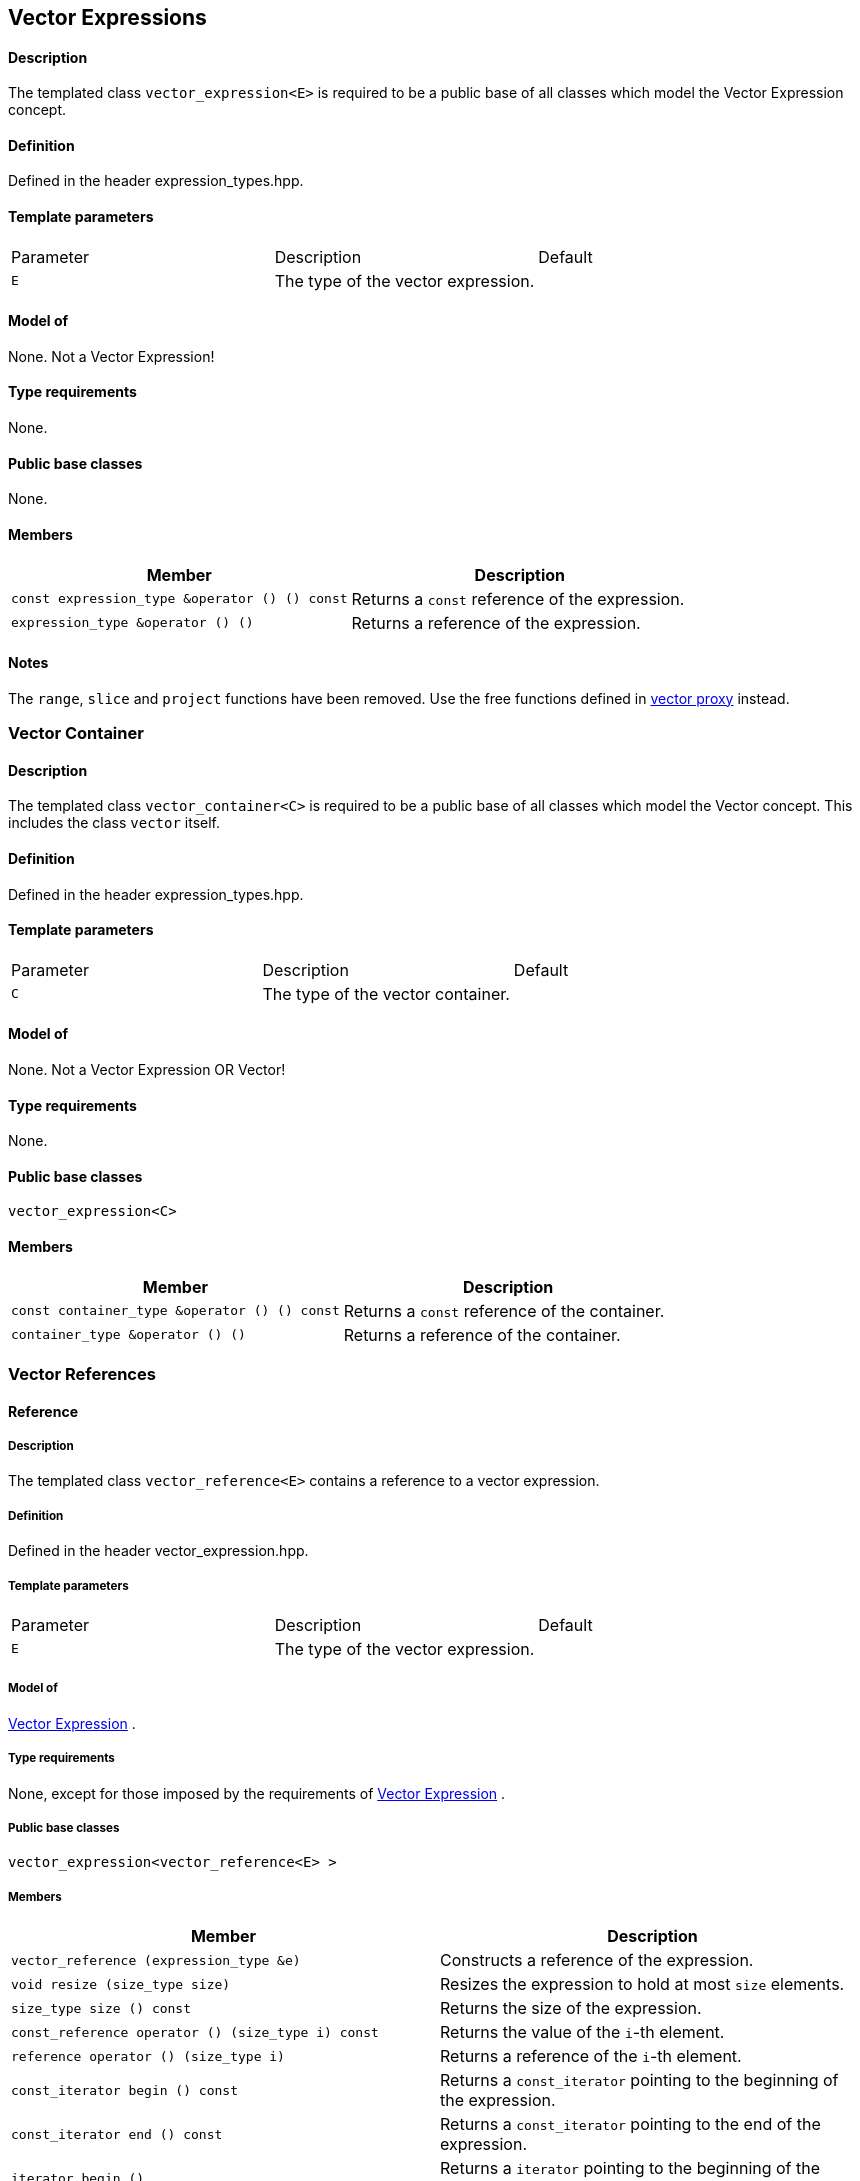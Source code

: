 == Vector Expressions


==== Description

The templated class `vector_expression<E>` is required to be a public
base of all classes which model the Vector Expression concept.

==== Definition

Defined in the header expression_types.hpp.

==== Template parameters

[cols=",,",]
|===
|Parameter |Description |Default
|`E` |The type of the vector expression. | 
|===

==== Model of

None. +++Not a Vector Expression+++!

==== Type requirements

None.

==== Public base classes

None.

==== Members

[cols=",",]
|===
|Member |Description

|`const expression_type &operator () () const` |Returns a `const`
reference of the expression.

|`expression_type &operator () ()` |Returns a reference of the
expression.
|===

==== Notes

The `range`, `slice` and `project` functions have been removed. Use the
free functions defined in link:vector_proxy.html[vector proxy] instead.

=== [#vector_container]#Vector Container#

==== Description

The templated class `vector_container<C>` is required to be a public
base of all classes which model the Vector concept. This includes the
class `vector` itself.

==== Definition

Defined in the header expression_types.hpp.

==== Template parameters

[cols=",,",]
|===
|Parameter |Description |Default
|`C` |The type of the vector container. | 
|===

==== Model of

None. +++Not a Vector Expression OR Vector+++!

==== Type requirements

None.

==== Public base classes

`vector_expression<C>`

==== Members

[cols=",",]
|===
|Member |Description

|`const container_type &operator () () const` |Returns a `const`
reference of the container.

|`container_type &operator () ()` |Returns a reference of the container.
|===

=== [#vector_references]#Vector References#

==== Reference

===== Description

The templated class `vector_reference<E>` contains a reference to a
vector expression.

===== Definition

Defined in the header vector_expression.hpp.

===== Template parameters

[cols=",,",]
|===
|Parameter |Description |Default
|`E` |The type of the vector expression. | 
|===

===== Model of

link:expression_concept.html#vector_expression[Vector Expression] .

===== Type requirements

None, except for those imposed by the requirements of
link:expression_concept.html#vector_expression[Vector Expression] .

===== Public base classes

`vector_expression<vector_reference<E> >`

===== Members

[cols=",",]
|===
|Member |Description

|`vector_reference (expression_type &e)` |Constructs a reference of the
expression.

|`void resize (size_type size)` |Resizes the expression to hold at most
`size` elements.

|`size_type size () const` |Returns the size of the expression.

|`const_reference operator () (size_type i) const` |Returns the value of
the `i`-th element.

|`reference operator () (size_type i)` |Returns a reference of the
`i`-th element.

|`const_iterator begin () const` |Returns a `const_iterator` pointing to
the beginning of the expression.

|`const_iterator end () const` |Returns a `const_iterator` pointing to
the end of the expression.

|`iterator begin ()` |Returns a `iterator` pointing to the beginning of
the expression.

|`iterator end ()` |Returns a `iterator` pointing to the end of the
expression.

|`const_reverse_iterator rbegin () const` |Returns a
`const_reverse_iterator` pointing to the beginning of the reversed
expression.

|`const_reverse_iterator rend () const` |Returns a
`const_reverse_iterator` pointing to the end of the reversed expression.

|`reverse_iterator rbegin ()` |Returns a `reverse_iterator` pointing to
the beginning of the reversed expression.

|`reverse_iterator rend ()` |Returns a `reverse_iterator` pointing to
the end of the reversed expression.
|===

=== [#vector_operations]#Vector Operations#

==== Unary Operation Description

===== Description

The templated class `vector_unary<E, F>` describes a unary vector
operation.

===== Definition

Defined in the header vector_expression.hpp.

===== Template parameters

[cols=",,",]
|===
|Parameter |Description |Default
|`E` |The type of the vector expression. | 
|`F` |The type of the operation. | 
|===

===== Model of

link:expression_concept.html#vector_expression[Vector Expression] .

===== Type requirements

None, except for those imposed by the requirements of
link:expression_concept.html#vector_expression[Vector Expression] .

===== Public base classes

`vector_expression<vector_unary<E, F> >`

===== Members

[cols=",",]
|===
|Member |Description

|`vector_unary (const expression_type &e)` |Constructs a description of
the expression.

|`size_type size () const` |Returns the size of the expression.

|`const_reference operator () (size_type i) const` |Returns the value of
the `i`-th element.

|`const_iterator begin () const` |Returns a `const_iterator` pointing to
the beginning of the expression.

|`const_iterator end () const` |Returns a `const_iterator` pointing to
the end of the expression.

|`const_reverse_iterator rbegin () const` |Returns a
`const_reverse_iterator` pointing to the beginning of the reversed
expression.

|`const_reverse_iterator rend () const` |Returns a
`const_reverse_iterator` pointing to the end of the reversed expression.
|===

==== Unary Operations

===== Prototypes

[source,cpp]
....
template<class E, class F>
    struct vector_unary_traits {
        typedef vector_unary<typename E::const_closure_type, F> expression_type;
        typedef expression_type result_type;
     };

    // (- v) [i] = - v [i]
    template<class E>
     typename vector_unary_traits<E, scalar_negate<typename E::value_type> >::result_type
    operator - (const vector_expression<E> &e);

    // (conj v) [i] = conj (v [i])
    template<class E>
     typename vector_unary_traits<E, scalar_conj<typename E::value_type> >::result_type
    conj (const vector_expression<E> &e);

    // (real v) [i] = real (v [i])
    template<class E>
     typename vector_unary_traits<E, scalar_real<typename E::value_type> >::result_type
    real (const vector_expression<E> &e);

    // (imag v) [i] = imag (v [i])
    template<class E>
     typename vector_unary_traits<E, scalar_imag<typename E::value_type> >::result_type
    imag (const vector_expression<E> &e);

    // (trans v) [i] = v [i]
    template<class E>
     typename vector_unary_traits<E, scalar_identity<typename E::value_type> >::result_type
    trans (const vector_expression<E> &e);

    // (herm v) [i] = conj (v [i])
    template<class E>
     typename vector_unary_traits<E, scalar_conj<typename E::value_type> >::result_type
    herm (const vector_expression<E> &e);
....

===== Description

`operator -` computes the additive inverse of a vector expression.
`conj` computes the complex conjugate of a vector expression. `real` and
`imag` compute the real and imaginary parts of a vector expression.
`trans` computes the transpose of a vector expression. `herm` computes
the hermitian, i.e. the complex conjugate of the transpose of a vector
expression.

===== Definition

Defined in the header vector_expression.hpp.

===== Type requirements

* `E` is a model of
link:expression_concept.html#vector_expression[Vector Expression] .

===== Preconditions

None.

===== Complexity

Linear depending from the size of the vector expression.

===== Examples

[source,cpp]
....
#include <boost/numeric/ublas/vector.hpp>
#include <boost/numeric/ublas/io.hpp>

int main () {
    using namespace boost::numeric::ublas;
    vector<std::complex<double> > v (3);
    for (unsigned i = 0; i < v.size (); ++ i)
        v (i) = std::complex<double> (i, i);

    std::cout << - v << std::endl;
    std::cout << conj (v) << std::endl;
    std::cout << real (v) << std::endl;
    std::cout << imag (v) << std::endl;
    std::cout << trans (v) << std::endl;
    std::cout << herm (v) << std::endl;
}
....

==== Binary Operation Description

===== Description

The templated class `vector_binary<E1, E2, F>` describes a binary vector
operation.

===== Definition

Defined in the header vector_expression.hpp.

===== Template parameters

[cols=",,",]
|===
|Parameter |Description |Default
|`E1` |The type of the first vector expression. |
|`E2` |The type of the second vector expression. |
|`F` |The type of the operation. |
|===

===== Model of

link:expression_concept.html#vector_expression[Vector Expression] .

===== Type requirements

None, except for those imposed by the requirements of
link:expression_concept.html#vector_expression[Vector Expression] .

===== Public base classes

`vector_expression<vector_binary<E1, E2, F> >`

===== Members

[cols=",",]
|===
|Member |Description

|`vector_binary (const expression1_type &e1, const expression2_type &e2)`
|Constructs a description of the expression.

|`size_type size () const` |Returns the size of the expression.

|`const_reference operator () (size_type i) const` |Returns the value of
the `i`-th element.

|`const_iterator begin () const` |Returns a `const_iterator` pointing to
the beginning of the expression.

|`const_iterator end () const` |Returns a `const_iterator` pointing to
the end of the expression.

|`const_reverse_iterator rbegin () const` |Returns a
`const_reverse_iterator` pointing to the beginning of the reversed
expression.

|`const_reverse_iterator rend () const` |Returns a
`const_reverse_iterator` pointing to the end of the reversed expression.
|===

==== Binary Operations

===== Prototypes

[source,cpp]
....
template<class E1, class E2, class F>
    struct vector_binary_traits {
        typedef vector_binary<typename E1::const_closure_type,
                               typename E2::const_closure_type, F> expression_type;
        typedef expression_type result_type;
     };

    // (v1 + v2) [i] = v1 [i] + v2 [i]
    template<class E1, class E2>
    typename vector_binary_traits<E1, E2, scalar_plus<typename E1::value_type,
                                                       typename E2::value_type> >::result_type
    operator + (const vector_expression<E1> &e1,
                 const vector_expression<E2> &e2);

    // (v1 - v2) [i] = v1 [i] - v2 [i]
    template<class E1, class E2>
    typename vector_binary_traits<E1, E2, scalar_minus<typename E1::value_type,
                                                        typename E2::value_type> >::result_type
    operator - (const vector_expression<E1> &e1,
                 const vector_expression<E2> &e2);
....

===== Description

`operator +` computes the sum of two vector expressions. `operator -`
computes the difference of two vector expressions.

===== Definition

Defined in the header vector_expression.hpp.

===== Type requirements

* `E1` is a model of
link:expression_concept.html#vector_expression[Vector Expression] .
* `E2` is a model of
link:expression_concept.html#vector_expression[Vector Expression] .

===== Preconditions

* `e1 ().size () == e2 ().size ()`

===== Complexity

Linear depending from the size of the vector expressions.

===== Examples

[source,cpp]
....
#include <boost/numeric/ublas/vector.hpp>
#include <boost/numeric/ublas/io.hpp>

int main () {
    using namespace boost::numeric::ublas;
    vector<double> v1 (3), v2 (3);
    for (unsigned i = 0; i < std::min (v1.size (), v2.size ()); ++ i)
        v1 (i) = v2 (i) = i;

    std::cout << v1 + v2 << std::endl;
    std::cout << v1 - v2 << std::endl;
}
....

==== Binary Outer Operation Description

===== Description

The templated class `vector_matrix_binary<E1, E2, F>` describes a binary
outer vector operation.

===== Definition

Defined in the header matrix_expression.hpp.

===== Template parameters

[cols=",,",]
|===
|Parameter |Description |Default
|`E1` |The type of the first vector expression. |
|`E2` |The type of the second vector expression. |
|`F` |The type of the operation. |
|===

===== Model of

link:expression_concept.html#matrix_expression[Matrix Expression] .

===== Type requirements

None, except for those imposed by the requirements of
link:expression_concept.html#matrix_expression[Matrix Expression] .

===== Public base classes

`matrix_expression<vector_matrix_binary<E1, E2, F> >`

===== Members

[cols=",",]
|===
|Member |Description

|`vector_matrix_binary (const expression1_type &e1, const expression2_type &e2)`
|Constructs a description of the expression.

|`size_type size1 () const` |Returns the number of rows.

|`size_type size2 () const` |Returns the number of columns.

|`const_reference operator () (size_type i, size_type j) const` |Returns
the value of the `j`-th element in the `i`-th row.

|`const_iterator1 begin1 () const` |Returns a `const_iterator1` pointing
to the beginning of the expression.

|`const_iterator1 end1 () const` |Returns a `const_iterator1` pointing
to the end of the expression.

|`const_iterator2 begin2 () const` |Returns a `const_iterator2` pointing
to the beginning of the expression.

|`const_iterator2 end2 () const` |Returns a `const_iterator2` pointing
to the end of the expression.

|`const_reverse_iterator1 rbegin1 () const` |Returns a
`const_reverse_iterator1` pointing to the beginning of the reversed
expression.

|`const_reverse_iterator1 rend1 () const` |Returns a
`const_reverse_iterator1` pointing to the end of the reversed
expression.

|`const_reverse_iterator2 rbegin2 () const` |Returns a
`const_reverse_iterator2` pointing to the beginning of the reversed
expression.

|`const_reverse_iterator2 rend2 () const` |Returns a
`const_reverse_iterator2` pointing to the end of the reversed
expression.
|===

==== Binary Outer Operations

===== Prototypes

[source,cpp]
....
template<class E1, class E2, class F>
    struct vector_matrix_binary_traits {
        typedef vector_matrix_binary<typename E1::const_closure_type,
                                      typename E2::const_closure_type, F> expression_type;
        typedef expression_type result_type;
     };

    // (outer_prod (v1, v2)) [i] [j] = v1 [i] * v2 [j]
    template<class E1, class E2>
    typename vector_matrix_binary_traits<E1, E2, scalar_multiplies<typename E1::value_type, typename E2::value_type> >::result_type
    outer_prod (const vector_expression<E1> &e1,
                 const vector_expression<E2> &e2);
....

===== Description

`outer_prod` computes the outer product of two vector expressions.

===== Definition

Defined in the header matrix_expression.hpp.

===== Type requirements

* `E1` is a model of
link:expression_concept.html#vector_expression[Vector Expression] .
* `E2` is a model of
link:expression_concept.html#vector_expression[Vector Expression] .

===== Preconditions

None.

===== Complexity

Quadratic depending from the size of the vector expressions.

===== Examples

[source,cpp]
....
#include <boost/numeric/ublas/matrix.hpp>
#include <boost/numeric/ublas/io.hpp>

int main () {
    using namespace boost::numeric::ublas;
    vector<double> v1 (3), v2 (3);
    for (unsigned i = 0; i < std::min (v1.size (), v2.size ()); ++ i)
        v1 (i) = v2 (i) = i;

    std::cout << outer_prod (v1, v2) << std::endl;
}
....

==== Scalar Vector Operation Description

===== Description

The templated classes `vector_binary_scalar1<E1, E2, F>` and
`vector_binary_scalar2<E1, E2, F>` describe binary operations between a
scalar and a vector.

===== Definition

Defined in the header vector_expression.hpp.

===== Template parameters

[cols=",,",]
|===
|Parameter |Description |Default
|`E1/E2` |The type of the scalar expression. |
|`E2/E1` |The type of the vector expression. |
|`F` |The type of the operation. |
|===

===== Model of

link:expression_concept.html#vector_expression[Vector Expression] .

===== Type requirements

None, except for those imposed by the requirements of
link:expression_concept.html#vector_expression[Vector Expression] .

===== Public base classes

`vector_expression<vector_binary_scalar1<E1, E2, F> >` and
`vector_expression<vector_binary_scalar2<E1, E2, F> >` resp.

===== Members

[cols=",",]
|===
|Member |Description

|`vector_binary_scalar1 (const expression1_type &e1, const expression2_type &e2)`
|Constructs a description of the expression.

|`vector_binary_scalar2 (const expression1_type &e1, const expression2_type &e2)`
|Constructs a description of the expression.

|`size_type size () const` |Returns the size of the expression.

|`const_reference operator () (size_type i) const` |Returns the value of
the `i`-th element.

|`const_iterator begin () const` |Returns a `const_iterator` pointing to
the beginning of the expression.

|`const_iterator end () const` |Returns a `const_iterator` pointing to
the end of the expression.

|`const_reverse_iterator rbegin () const` |Returns a
`const_reverse_iterator` pointing to the beginning of the reversed
expression.

|`const_reverse_iterator rend () const` |Returns a
`const_reverse_iterator` pointing to the end of the reversed expression.
|===

==== Scalar Vector Operations

===== Prototypes

[source,cpp]
....
template<class T1, class E2, class F>
    struct vector_binary_scalar1_traits {
        typedef vector_binary_scalar1<scalar_const_reference<T1>,
                                      typename E2::const_closure_type, F> expression_type;
        typedef expression_type result_type;
    };

    // (t * v) [i] = t * v [i]
    template<class T1, class E2>
    typename vector_binary_scalar1_traits<T1, E2, scalar_multiplies<T1, typename E2::value_type> >::result_type
    operator * (const T1 &e1,
                const vector_expression<E2> &e2);

    template<class E1, class T2, class F>
    struct vector_binary_scalar2_traits {
        typedef vector_binary_scalar2<typename E1::const_closure_type,
                                      scalar_const_reference<T2>, F> expression_type;
        typedef expression_type result_type;
    };

    // (v * t) [i] = v [i] * t
    template<class E1, class T2>
    typename vector_binary_scalar2_traits<E1, T2, scalar_multiplies<typename E1::value_type, T2> >::result_type
    operator * (const vector_expression<E1> &e1,
                const T2 &e2);

    // (v / t) [i] = v [i] / t
    template<class E1, class T2>
    typename vector_binary_scalar2_traits<E1, T2, scalar_divides<typename E1::value_type, T2> >::result_type
    operator / (const vector_expression<E1> &e1,
                const T2 &e2);
....

===== Description

`operator *` computes the product of a scalar and a vector expression.
`operator /` multiplies the vector with the reciprocal of the scalar.

===== Definition

Defined in the header vector_expression.hpp.

===== Type requirements

* `T1/T2` is a model of
link:expression_concept.html#scalar_expression[Scalar Expression] .
* `E2/E1` is a model of
link:expression_concept.html#vector_expression[Vector Expression] .

===== Preconditions

None.

===== Complexity

Linear depending from the size of the vector expression.

===== Examples

[source,cpp]
....
#include <boost/numeric/ublas/vector.hpp>
#include <boost/numeric/ublas/io.hpp>

int main () {
    using namespace boost::numeric::ublas;
    vector<double> v (3);
    for (unsigned i = 0; i < v.size (); ++ i)
        v (i) = i;

    std::cout << 2.0 * v << std::endl;
    std::cout << v * 2.0 << std::endl;
}
....

=== [#vector_reductions]#Vector Reductions#

==== Unary Reductions

===== Prototypes

[source,cpp]
....
template<class E, class F>
    struct vector_scalar_unary_traits {
         typedef typename F::result_type result_type;
    };

    // sum v = sum (v [i])
    template<class E>
    typename vector_scalar_unary_traits<E, vector_sum<typename E::value_type> >::result_type
    sum (const vector_expression<E> &e);

    // norm_1 v = sum (abs (v [i]))
    template<class E>
    typename vector_scalar_unary_traits<E, vector_norm_1<typename E::value_type> >::result_type
    norm_1 (const vector_expression<E> &e);

    // norm_2 v = sqrt (sum (v [i] * v [i]))
    template<class E>
    typename vector_scalar_unary_traits<E, vector_norm_2<typename E::value_type> >::result_type
    norm_2 (const vector_expression<E> &e);

    // norm_2_square v = sum (v [i] * v [i])
    template<class E>
    typename vector_scalar_unary_traits<E, vector_norm_2_square<typename E::value_type> >::result_type
    norm_2_square (const vector_expression<E> &e);

    // norm_inf v = max (abs (v [i]))
    template<class E>
    typename vector_scalar_unary_traits<E, vector_norm_inf<typename E::value_type> >::result_type
    norm_inf (const vector_expression<E> &e);

    // index_norm_inf v = min (i: abs (v [i]) == max (abs (v [i])))
    template<class E>
    typename vector_scalar_unary_traits<E, vector_index_norm_inf<typename E::value_type> >::result_type
    index_norm_inf (const vector_expression<E> &e);
....

===== Description

`sum` computes the sum of the vector expression's elements. `norm_1`,
`norm_2` and `norm_inf` compute the corresponding __||.||__~_1_~,
__||.||__~_2_~ and __||.||__~_inf_~ vector norms. `index_norm_1`
computes the index of the vector expression's first element having
maximal absolute value.

===== Definition

Defined in the header vector_expression.hpp.

===== Type requirements

* `E` is a model of link:#vector_expression[Vector Expression] .

===== Preconditions

None.

===== Complexity

Linear depending from the size of the vector expression.

===== Examples

[source,cpp]
....
#include <boost/numeric/ublas/vector.hpp>

int main () {
    using namespace boost::numeric::ublas;
    vector<double> v (3);
    for (unsigned i = 0; i < v.size (); ++ i)
        v (i) = i;

    std::cout << sum (v) << std::endl;
    std::cout << norm_1 (v) << std::endl;
    std::cout << norm_2 (v) << std::endl;
    std::cout << norm_inf (v) << std::endl;
    std::cout << index_norm_inf (v) << std::endl;
}
....

==== Binary Reductions

===== Prototypes

[source,cpp]
....
template<class E1, class E2, class F>
    struct vector_scalar_binary_traits {
        typedef typename F::result_type result_type;
    };

    // inner_prod (v1, v2) = sum (v1 [i] * v2 [i])
    template<class E1, class E2>
    typename vector_scalar_binary_traits<E1, E2, vector_inner_prod<typename E1::value_type,
                                                                   typename E2::value_type,
                                                                   typename promote_traits<typename E1::value_type,
                                                                                           typename E2::value_type>::promote_type> >::result_type
    inner_prod (const vector_expression<E1> &e1,
                const vector_expression<E2> &e2);

    template<class E1, class E2>
    typename vector_scalar_binary_traits<E1, E2, vector_inner_prod<typename E1::value_type,
                                                                   typename E2::value_type,
                                                                   typename type_traits<typename promote_traits<typename E1::value_type,
                                                                                                                typename E2::value_type>::promote_type>::precision_type> >::result_type
    prec_inner_prod (const vector_expression<E1> &e1,
                     const vector_expression<E2> &e2);
....

===== Description

`inner_prod` computes the inner product of the vector expressions.
`prec_inner_prod` computes the double precision inner product of the
vector expressions`.`

===== Definition

Defined in the header vector_expression.hpp.

===== Type requirements

* `E1` is a model of link:#vector_expression[Vector Expression] .
* `E2` is a model of link:#vector_expression[Vector Expression] .

===== Preconditions

* `e1 ().size () == e2 ().size ()`

===== Complexity

Linear depending from the size of the vector expressions.

===== Examples

[source,cpp]
....
#include <boost/numeric/ublas/vector.hpp>

int main () {
    using namespace boost::numeric::ublas;
    vector<double> v1 (3), v2 (3);
    for (unsigned i = 0; i < std::min (v1.size (), v2.size ()); ++ i)
        v1 (i) = v2 (i) = i;

    std::cout << inner_prod (v1, v2) << std::endl;
}
....
